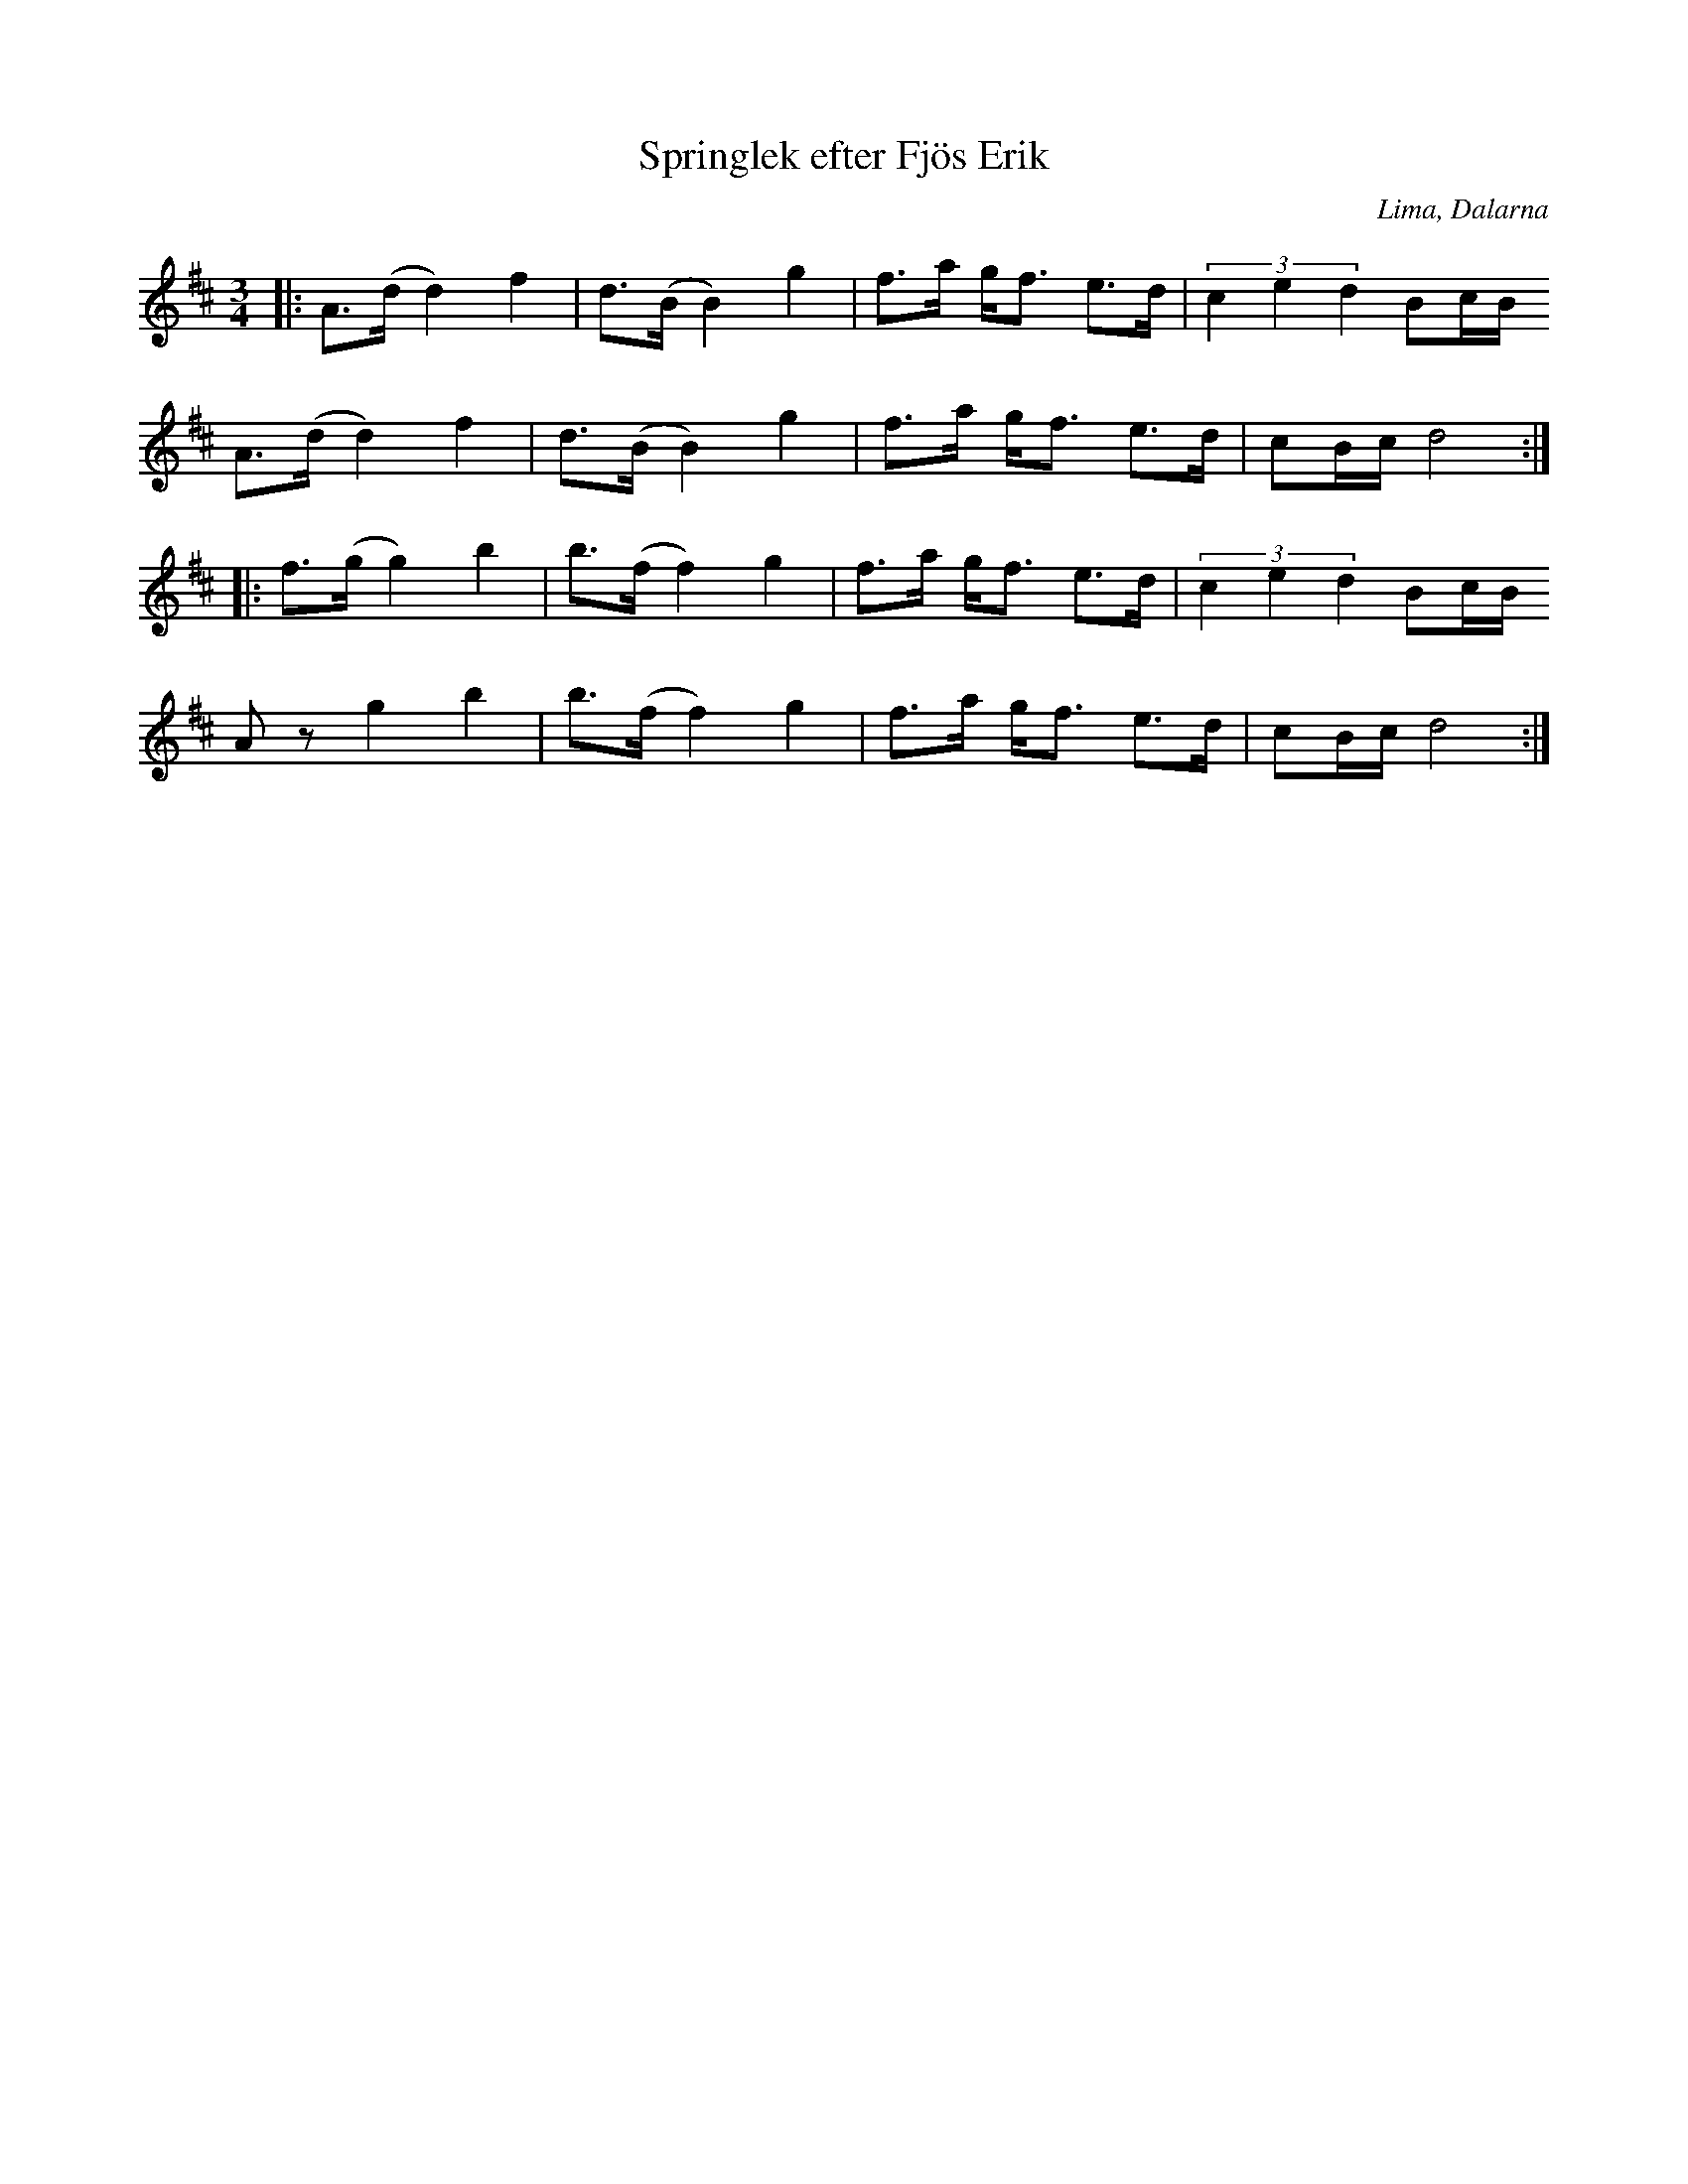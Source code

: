 %%abc-charset utf-8

X:367
T:Springlek efter Fjös Erik
S:efter Fjös Erik
R:Polska
O:Lima, Dalarna
Z:Anton Teljebäck
N:Finns även upptecknad av Einar Övergaard 1897 (som nr 367 - springlek) efter Perbjörs Erik Persson, "[[Personer/Fjös Erik]]", i Lima
M:3/4
L:1/8
K:D
|: A>(d d2) f2 | d>(B B2) g2 | f>a g<f e>d | (3 c2e2d2 Bc/B/ 
A>(d d2) f2 | d>(B B2) g2 | f>a g<f e>d | cB/c/ d4 :|
|: f>(g g2) b2 | b>(f f2) g2 | f>a g<f e>d | (3 c2e2d2 Bc/B/ 
Az g2 b2 | b>(f f2) g2 | f>a g<f e>d | cB/c/ d4 :|

